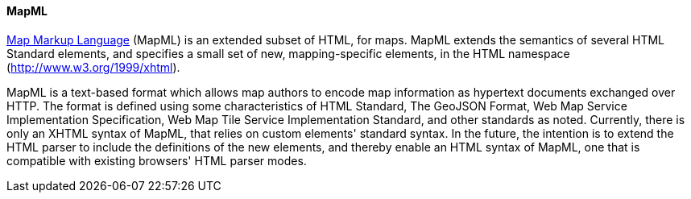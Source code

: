 [[mapml]]

==== MapML

https://maps4html.org/MapML/spec/[Map Markup Language] (MapML) is an extended subset of HTML, for maps. MapML extends the semantics of several HTML Standard elements, and specifies a small set of new, mapping-specific elements, in the HTML namespace (http://www.w3.org/1999/xhtml).

MapML is a text-based format which allows map authors to encode map information as hypertext documents exchanged over HTTP. The format is defined using some characteristics of HTML Standard, The GeoJSON Format, Web Map Service Implementation Specification, Web Map Tile Service Implementation Standard, and other standards as noted. Currently, there is only an XHTML syntax of MapML, that relies on custom elements' standard syntax. In the future, the intention is to extend the HTML parser to include the definitions of the new elements, and thereby enable an HTML syntax of MapML, one that is compatible with existing browsers' HTML parser modes.

